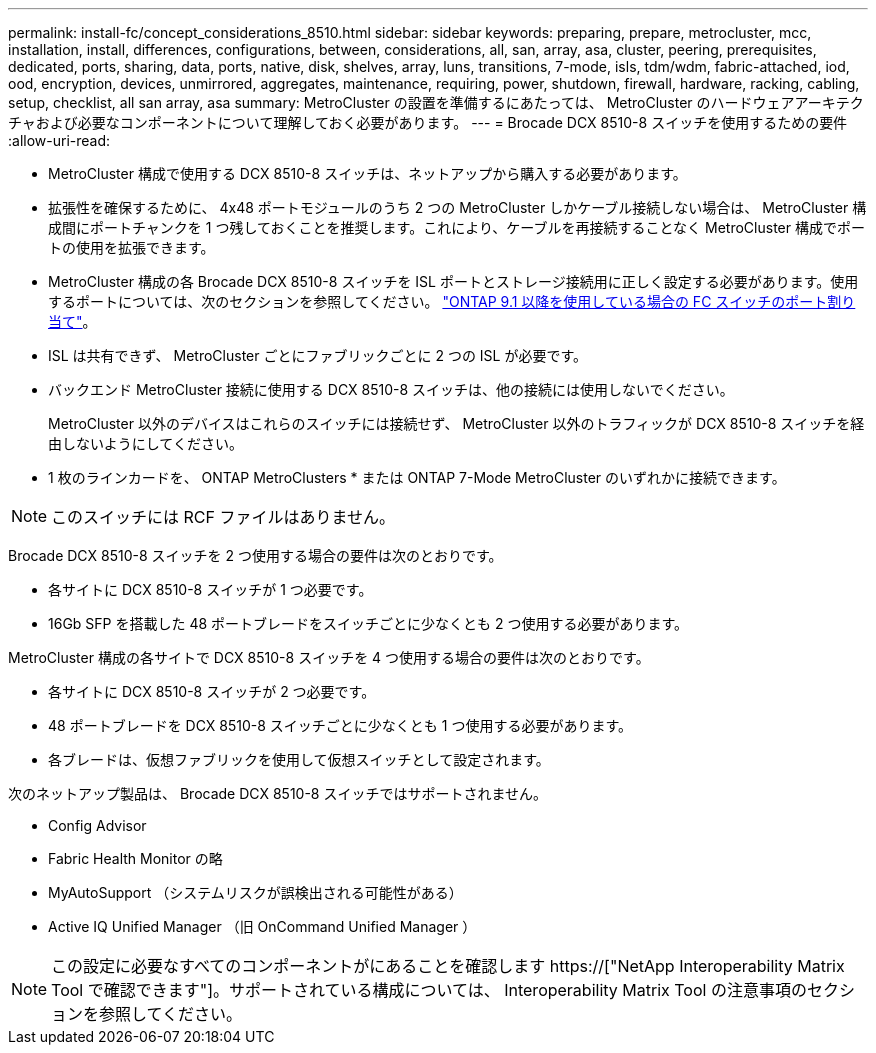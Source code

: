 ---
permalink: install-fc/concept_considerations_8510.html 
sidebar: sidebar 
keywords: preparing, prepare, metrocluster, mcc, installation, install, differences, configurations, between, considerations, all, san, array, asa, cluster, peering, prerequisites, dedicated, ports, sharing, data, ports, native, disk, shelves, array, luns, transitions, 7-mode, isls, tdm/wdm, fabric-attached, iod, ood, encryption, devices, unmirrored, aggregates, maintenance, requiring, power, shutdown, firewall, hardware, racking, cabling, setup, checklist, all san array, asa 
summary: MetroCluster の設置を準備するにあたっては、 MetroCluster のハードウェアアーキテクチャおよび必要なコンポーネントについて理解しておく必要があります。 
---
= Brocade DCX 8510-8 スイッチを使用するための要件
:allow-uri-read: 


* MetroCluster 構成で使用する DCX 8510-8 スイッチは、ネットアップから購入する必要があります。
* 拡張性を確保するために、 4x48 ポートモジュールのうち 2 つの MetroCluster しかケーブル接続しない場合は、 MetroCluster 構成間にポートチャンクを 1 つ残しておくことを推奨します。これにより、ケーブルを再接続することなく MetroCluster 構成でポートの使用を拡張できます。
* MetroCluster 構成の各 Brocade DCX 8510-8 スイッチを ISL ポートとストレージ接続用に正しく設定する必要があります。使用するポートについては、次のセクションを参照してください。 link:concept_port_assignments_for_fc_switches_when_using_ontap_9_1_and_later.html["ONTAP 9.1 以降を使用している場合の FC スイッチのポート割り当て"]。
* ISL は共有できず、 MetroCluster ごとにファブリックごとに 2 つの ISL が必要です。
* バックエンド MetroCluster 接続に使用する DCX 8510-8 スイッチは、他の接続には使用しないでください。
+
MetroCluster 以外のデバイスはこれらのスイッチには接続せず、 MetroCluster 以外のトラフィックが DCX 8510-8 スイッチを経由しないようにしてください。

* 1 枚のラインカードを、 ONTAP MetroClusters * または ONTAP 7-Mode MetroCluster のいずれかに接続できます。



NOTE: このスイッチには RCF ファイルはありません。

Brocade DCX 8510-8 スイッチを 2 つ使用する場合の要件は次のとおりです。

* 各サイトに DCX 8510-8 スイッチが 1 つ必要です。
* 16Gb SFP を搭載した 48 ポートブレードをスイッチごとに少なくとも 2 つ使用する必要があります。


MetroCluster 構成の各サイトで DCX 8510-8 スイッチを 4 つ使用する場合の要件は次のとおりです。

* 各サイトに DCX 8510-8 スイッチが 2 つ必要です。
* 48 ポートブレードを DCX 8510-8 スイッチごとに少なくとも 1 つ使用する必要があります。
* 各ブレードは、仮想ファブリックを使用して仮想スイッチとして設定されます。


次のネットアップ製品は、 Brocade DCX 8510-8 スイッチではサポートされません。

* Config Advisor
* Fabric Health Monitor の略
* MyAutoSupport （システムリスクが誤検出される可能性がある）
* Active IQ Unified Manager （旧 OnCommand Unified Manager ）



NOTE: この設定に必要なすべてのコンポーネントがにあることを確認します https://["NetApp Interoperability Matrix Tool で確認できます"]。サポートされている構成については、 Interoperability Matrix Tool の注意事項のセクションを参照してください。
